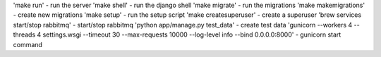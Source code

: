 'make run' - run the server
'make shell' - run the django shell
'make migrate' - run the migrations
'make makemigrations' - create new migrations
'make setup' - run the setup script
'make createsuperuser' - create a superuser
'brew services start/stop rabbitmq' - start/stop rabbitmq
'python app/manage.py test_data' - create test data
'gunicorn --workers 4 --threads 4 settings.wsgi --timeout 30 --max-requests 10000 --log-level info --bind 0.0.0.0:8000' - gunicorn start command